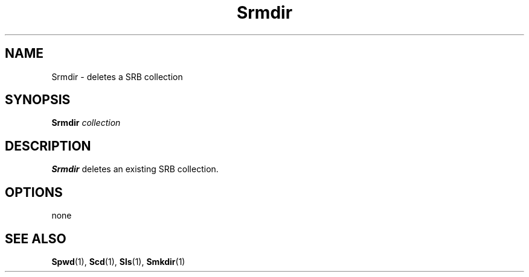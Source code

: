 .\" For ascii version, process this file with
.\" groff -man -Tascii Srmdir.1
.\"
.TH Srmdir 1 "Jan 2003 " "Storage Resource Broker" "User SRB Commands"
.SH NAME
Srmdir \- deletes a SRB collection
.SH SYNOPSIS
.B Srmdir
.I collection
.SH DESCRIPTION
.B "Srmdir "
deletes an existing SRB collection.
.PP
.SH "OPTIONS"
none
.SH "SEE ALSO"
.BR Spwd (1),
.BR Scd (1),
.BR Sls (1),
.BR Smkdir (1)

